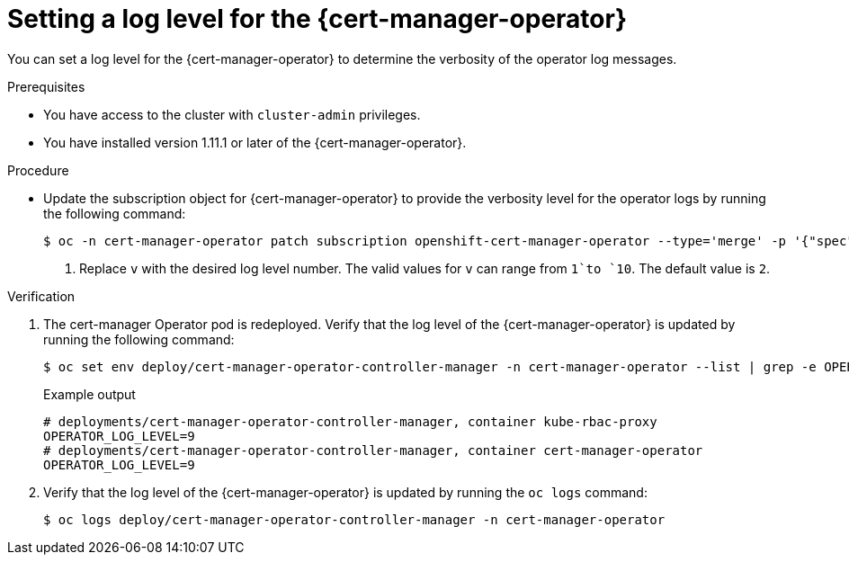 // Module included in the following assemblies:
//
// * security/cert_manager_operator/cert-manager-log-levels.adoc

:_mod-docs-content-type: PROCEDURE
[id="cert-manager-enable-operator-log-level_{context}"]
= Setting a log level for the {cert-manager-operator}

You can set a log level for the {cert-manager-operator} to determine the verbosity of the operator log messages.

.Prerequisites

* You have access to the cluster with `cluster-admin` privileges.
* You have installed version 1.11.1 or later of the {cert-manager-operator}.

.Procedure

* Update the subscription object for {cert-manager-operator} to provide the verbosity level for the operator logs by running the following command:
+
[source,terminal]
----
$ oc -n cert-manager-operator patch subscription openshift-cert-manager-operator --type='merge' -p '{"spec":{"config":{"env":[{"name":"OPERATOR_LOG_LEVEL","value":"v"}]}}}' <1>
----
<1> Replace `v` with the desired log level number. The valid values for `v` can range from `1`to `10`. The default value is `2`.

.Verification

. The cert-manager Operator pod is redeployed. Verify that the log level of the {cert-manager-operator} is updated by running the following command:
+
[source,terminal]
----
$ oc set env deploy/cert-manager-operator-controller-manager -n cert-manager-operator --list | grep -e OPERATOR_LOG_LEVEL -e container
----
+
.Example output
[source,terminal]
----
# deployments/cert-manager-operator-controller-manager, container kube-rbac-proxy
OPERATOR_LOG_LEVEL=9
# deployments/cert-manager-operator-controller-manager, container cert-manager-operator
OPERATOR_LOG_LEVEL=9
----

. Verify that the log level of the {cert-manager-operator} is updated by running the `oc logs` command:
+
[source,terminal]
----
$ oc logs deploy/cert-manager-operator-controller-manager -n cert-manager-operator
----
